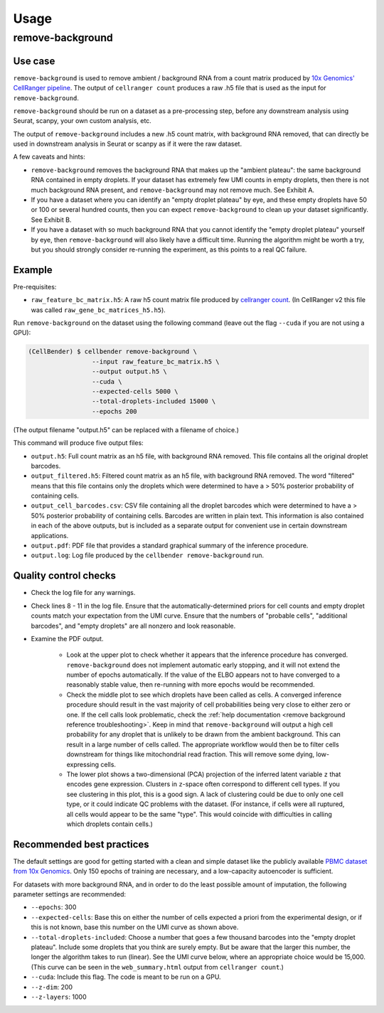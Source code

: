 .. _usage:

Usage
=====

remove-background
-----------------

Use case
~~~~~~~~

``remove-background`` is used to remove ambient / background RNA from a count matrix produced by
`10x Genomics' CellRanger pipeline
<https://support.10xgenomics.com/single-cell-gene-expression/software/pipelines/latest/what-is-cell-ranger>`_.
The output of ``cellranger count`` produces a raw .h5 file that is used as the input
for ``remove-background``.

``remove-background`` should be run on a dataset as a pre-processing step, before any downstream
analysis using Seurat, scanpy, your own custom analysis, etc.

The output of ``remove-background`` includes a new .h5 count matrix, with background RNA removed,
that can directly be used in downstream analysis in Seurat or scanpy as if it were the raw dataset.

A few caveats and hints:

* ``remove-background`` removes the background RNA that makes up the "ambient plateau": the same
  background RNA contained in empty droplets.  If your dataset has extremely few UMI counts in
  empty droplets, then there is not much background RNA present, and ``remove-background`` may
  not remove much.  See Exhibit A.
* If you have a dataset where you can identify an "empty droplet plateau" by eye, and these empty
  droplets have 50 or 100 or several hundred counts, then you can expect ``remove-background``
  to clean up your dataset significantly.  See Exhibit B.
* If you have a dataset with so much background RNA that you cannot identify the "empty droplet
  plateau" yourself by eye, then ``remove-background`` will also likely have a difficult time.
  Running the algorithm might be worth a try, but you should strongly consider re-running the experiment,
  as this points to a real QC failure.

.. image:: /_static/remove_background/UMI_curve_tropes.png
   :width: 800 px

Example
~~~~~~~

Pre-requisites:

* ``raw_feature_bc_matrix.h5``: A raw h5 count matrix file produced by `cellranger count
  <https://support.10xgenomics.com/single-cell-gene-expression/software/pipelines/3.1/what-is-cell-ranger>`_.
  (In CellRanger v2 this file was called ``raw_gene_bc_matrices_h5.h5``).

Run ``remove-background`` on the dataset using the following command
(leave out the flag ``--cuda`` if you are not using a GPU):

.. code-block:: console

   (CellBender) $ cellbender remove-background \
                    --input raw_feature_bc_matrix.h5 \
                    --output output.h5 \
                    --cuda \
                    --expected-cells 5000 \
                    --total-droplets-included 15000 \
                    --epochs 200

(The output filename "output.h5" can be replaced with a filename of choice.)

This command will produce five output files:

* ``output.h5``: Full count matrix as an h5 file, with background RNA removed.  This file
  contains all the original droplet barcodes.
* ``output_filtered.h5``: Filtered count matrix as an h5 file, with background RNA removed.
  The word "filtered" means that this file contains only the droplets which were
  determined to have a > 50% posterior probability of containing cells.
* ``output_cell_barcodes.csv``: CSV file containing all the droplet barcodes which were determined to have
  a > 50% posterior probability of containing cells.  Barcodes are written in plain text.
  This information is also contained in each of the above outputs, but is included as a separate
  output for convenient use in certain downstream applications.
* ``output.pdf``: PDF file that provides a standard graphical summary of the inference procedure.
* ``output.log``: Log file produced by the ``cellbender remove-background`` run.

Quality control checks
~~~~~~~~~~~~~~~~~~~~~~

* Check the log file for any warnings.
* Check lines 8 - 11 in the log file.  Ensure that the automatically-determined priors
  for cell counts and empty droplet counts match your expectation from the UMI curve.
  Ensure that the numbers of "probable cells", "additional barcodes", and "empty droplets"
  are all nonzero and look reasonable.
* Examine the PDF output.

    * Look at the upper plot to check whether
      it appears that the inference procedure has converged.  ``remove-background`` does not
      implement automatic early stopping, and it will not extend the number of epochs
      automatically.  If the value of the ELBO appears not to have converged to a reasonably
      stable value, then re-running with more epochs would be recommended.
    * Check the middle plot to see which droplets have been called as cells.  A converged
      inference procedure should result in the vast majority of cell probabilities
      being very close to either zero or one.  If the cell calls look problematic, check
      the :ref:`help documentation <remove background reference troubleshooting>`.
      Keep in mind that
      ``remove-background`` will output a high cell probability for any droplet that is
      unlikely to be drawn from the ambient background.  This can result in a large number
      of cells called.  The appropriate workflow would then be to filter cells downstream
      for things like mitochondrial read fraction.  This will remove some dying, low-expressing
      cells.
    * The lower plot shows a two-dimensional (PCA) projection of the inferred latent
      variable ``z`` that encodes gene expression.  Clusters in ``z``-space often
      correspond to different cell types.  If you see clustering in this plot, this is
      a good sign.  A lack of clustering could be due to only one cell type, or it could
      indicate QC problems with the dataset.  (For instance, if cells were all ruptured,
      all cells would appear to be the same "type".  This would coincide with
      difficulties in calling which droplets contain cells.)

Recommended best practices
~~~~~~~~~~~~~~~~~~~~~~~~~~

The default settings are good for getting started with a clean and simple dataset like
the publicly available `PBMC dataset from 10x Genomics
<https://support.10xgenomics.com/single-cell-gene-expression/datasets/2.1.0/pbmc8k>`_.
Only 150 epochs of training are necessary, and a low-capacity autoencoder is sufficient.

For datasets with more background RNA, and in order to do the least possible amount of
imputation, the following parameter settings are recommended:

* ``--epochs``: 300
* ``--expected-cells``: Base this on either the number of cells expected a priori from the
  experimental design, or if this is not known, base this number on the UMI curve as shown
  above.
* ``--total-droplets-included``: Choose a number that goes a few thousand barcodes into the "empty
  droplet plateau".  Include some droplets that you think are surely empty.  But be aware that
  the larger this number, the longer the algorithm takes to run (linear).  See the UMI curve
  below, where an appropriate choice would be 15,000.
  (This curve can be seen in the ``web_summary.html`` output from ``cellranger count``.)
* ``--cuda``: Include this flag.  The code is meant to be run on a GPU.
* ``--z-dim``: 200
* ``--z-layers``: 1000

.. image:: /_static/remove_background/UMI_curve_defs.png
   :width: 250 px
